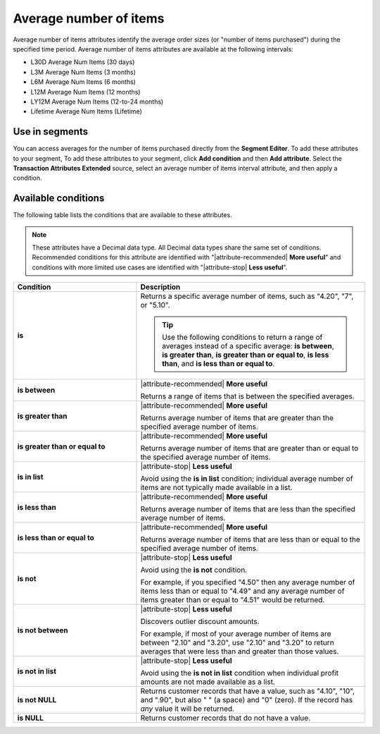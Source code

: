 .. 
.. https://docs.amperity.com/reference/
.. 


.. meta::
    :description lang=en:
        The average number of items purchased at defined intervals, such as 30 days, 3 months, or 12 months.

.. meta::
    :content class=swiftype name=body data-type=text:
        The average number of items purchased at defined intervals, such as 30 days, 3 months, or 12 months.

.. meta::
    :content class=swiftype name=title data-type=string:
        Average number of items

==================================================
Average number of items
==================================================

.. attribute-average-items-start

Average number of items attributes identify the average order sizes (or "number of items purchased") during the specified time period. Average number of items attributes are available at the following intervals:

* L30D Average Num Items (30 days)
* L3M Average Num Items (3 months)
* L6M Average Num Items (6 months)
* L12M Average Num Items (12 months)
* LY12M Average Num Items (12-to-24 months)
* Lifetime Average Num Items (Lifetime)

.. attribute-average-items-end


.. _attribute-average-items-segment:

Use in segments
==================================================

.. attribute-average-items-segments-start

You can access averages for the number of items purchased directly from the **Segment Editor**. To add these attributes to your segment, To add these attributes to your segment, click **Add condition** and then **Add attribute**. Select the **Transaction Attributes Extended** source, select an average number of items interval attribute, and then apply a condition.

.. attribute-average-items-segments-end


.. _attribute-average-items-conditions:

Available conditions
==================================================

.. attribute-average-items-conditions-start

The following table lists the conditions that are available to these attributes.

.. note:: These attributes have a Decimal data type. All Decimal data types share the same set of conditions. Recommended conditions for this attribute are identified with "|attribute-recommended| **More useful**" and conditions with more limited use cases are identified with "|attribute-stop| **Less useful**".

.. list-table::
   :widths: 35 65
   :header-rows: 1

   * - Condition
     - Description
   * - **is**
     - Returns a specific average number of items, such as "4.20", "7", or "5.10".

       .. tip:: Use the following conditions to return a range of averages instead of a specific average: **is between**, **is greater than**, **is greater than or equal to**, **is less than**, and **is less than or equal to**.

   * - **is between**
     - |attribute-recommended| **More useful**

       Returns a range of items that is between the specified averages.

   * - **is greater than**
     - |attribute-recommended| **More useful**

       Returns average number of items that are greater than the specified average number of items.

   * - **is greater than or equal to**
     - |attribute-recommended| **More useful**

       Returns average number of items that are greater than or equal to the specified average number of items.

   * - **is in list**
     - |attribute-stop| **Less useful**

       Avoid using the **is in list** condition; individual average number of items are not typically made available in a list.

   * - **is less than**
     - |attribute-recommended| **More useful**

       Returns average number of items that are less than the specified average number of items.

   * - **is less than or equal to**
     - |attribute-recommended| **More useful**

       Returns average number of items that are less than or equal to the specified average number of items.

   * - **is not**
     - |attribute-stop| **Less useful**

       Avoid using the **is not** condition.

       For example, if you specified "4.50" then any average number of items less than or equal to "4.49" and any average number of items greater than or equal to "4.51" would be returned.

   * - **is not between**
     - |attribute-stop| **Less useful**

       Discovers outlier discount amounts.

       For example, if most of your average number of items are between "2.10" and "3.20", use "2.10" and "3.20" to return averages that were less than and greater than those values.

   * - **is not in list**
     - |attribute-stop| **Less useful**

       Avoid using the **is not in list** condition when individual profit amounts are not made available as a list.

   * - **is not NULL**
     - Returns customer records that have a value, such as "4.10", "10", and ".90", but also " " (a space) and "0" (zero). If the record has *any* value it will be returned.

   * - **is NULL**
     - Returns customer records that do not have a value.

.. attribute-average-items-conditions-end
